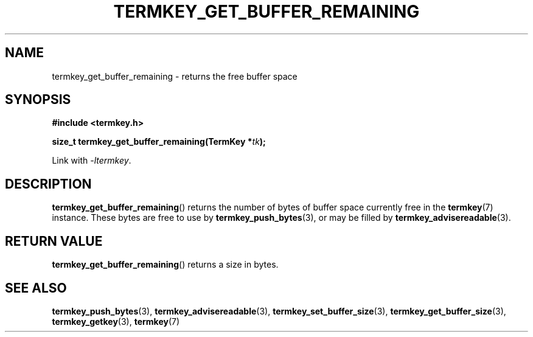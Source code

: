 .TH TERMKEY_GET_BUFFER_REMAINING 3
.SH NAME
termkey_get_buffer_remaining \- returns the free buffer space
.SH SYNOPSIS
.nf
.B #include <termkey.h>
.sp
.BI "size_t termkey_get_buffer_remaining(TermKey *" tk ");
.fi
.sp
Link with \fI-ltermkey\fP.
.SH DESCRIPTION
\fBtermkey_get_buffer_remaining\fP() returns the number of bytes of buffer space currently free in the \fBtermkey\fP(7) instance. These bytes are free to use by \fBtermkey_push_bytes\fP(3), or may be filled by \fBtermkey_advisereadable\fP(3).
.PP
.SH "RETURN VALUE"
\fBtermkey_get_buffer_remaining\fP() returns a size in bytes.
.SH "SEE ALSO"
.BR termkey_push_bytes (3),
.BR termkey_advisereadable (3),
.BR termkey_set_buffer_size (3),
.BR termkey_get_buffer_size (3),
.BR termkey_getkey (3),
.BR termkey (7)
